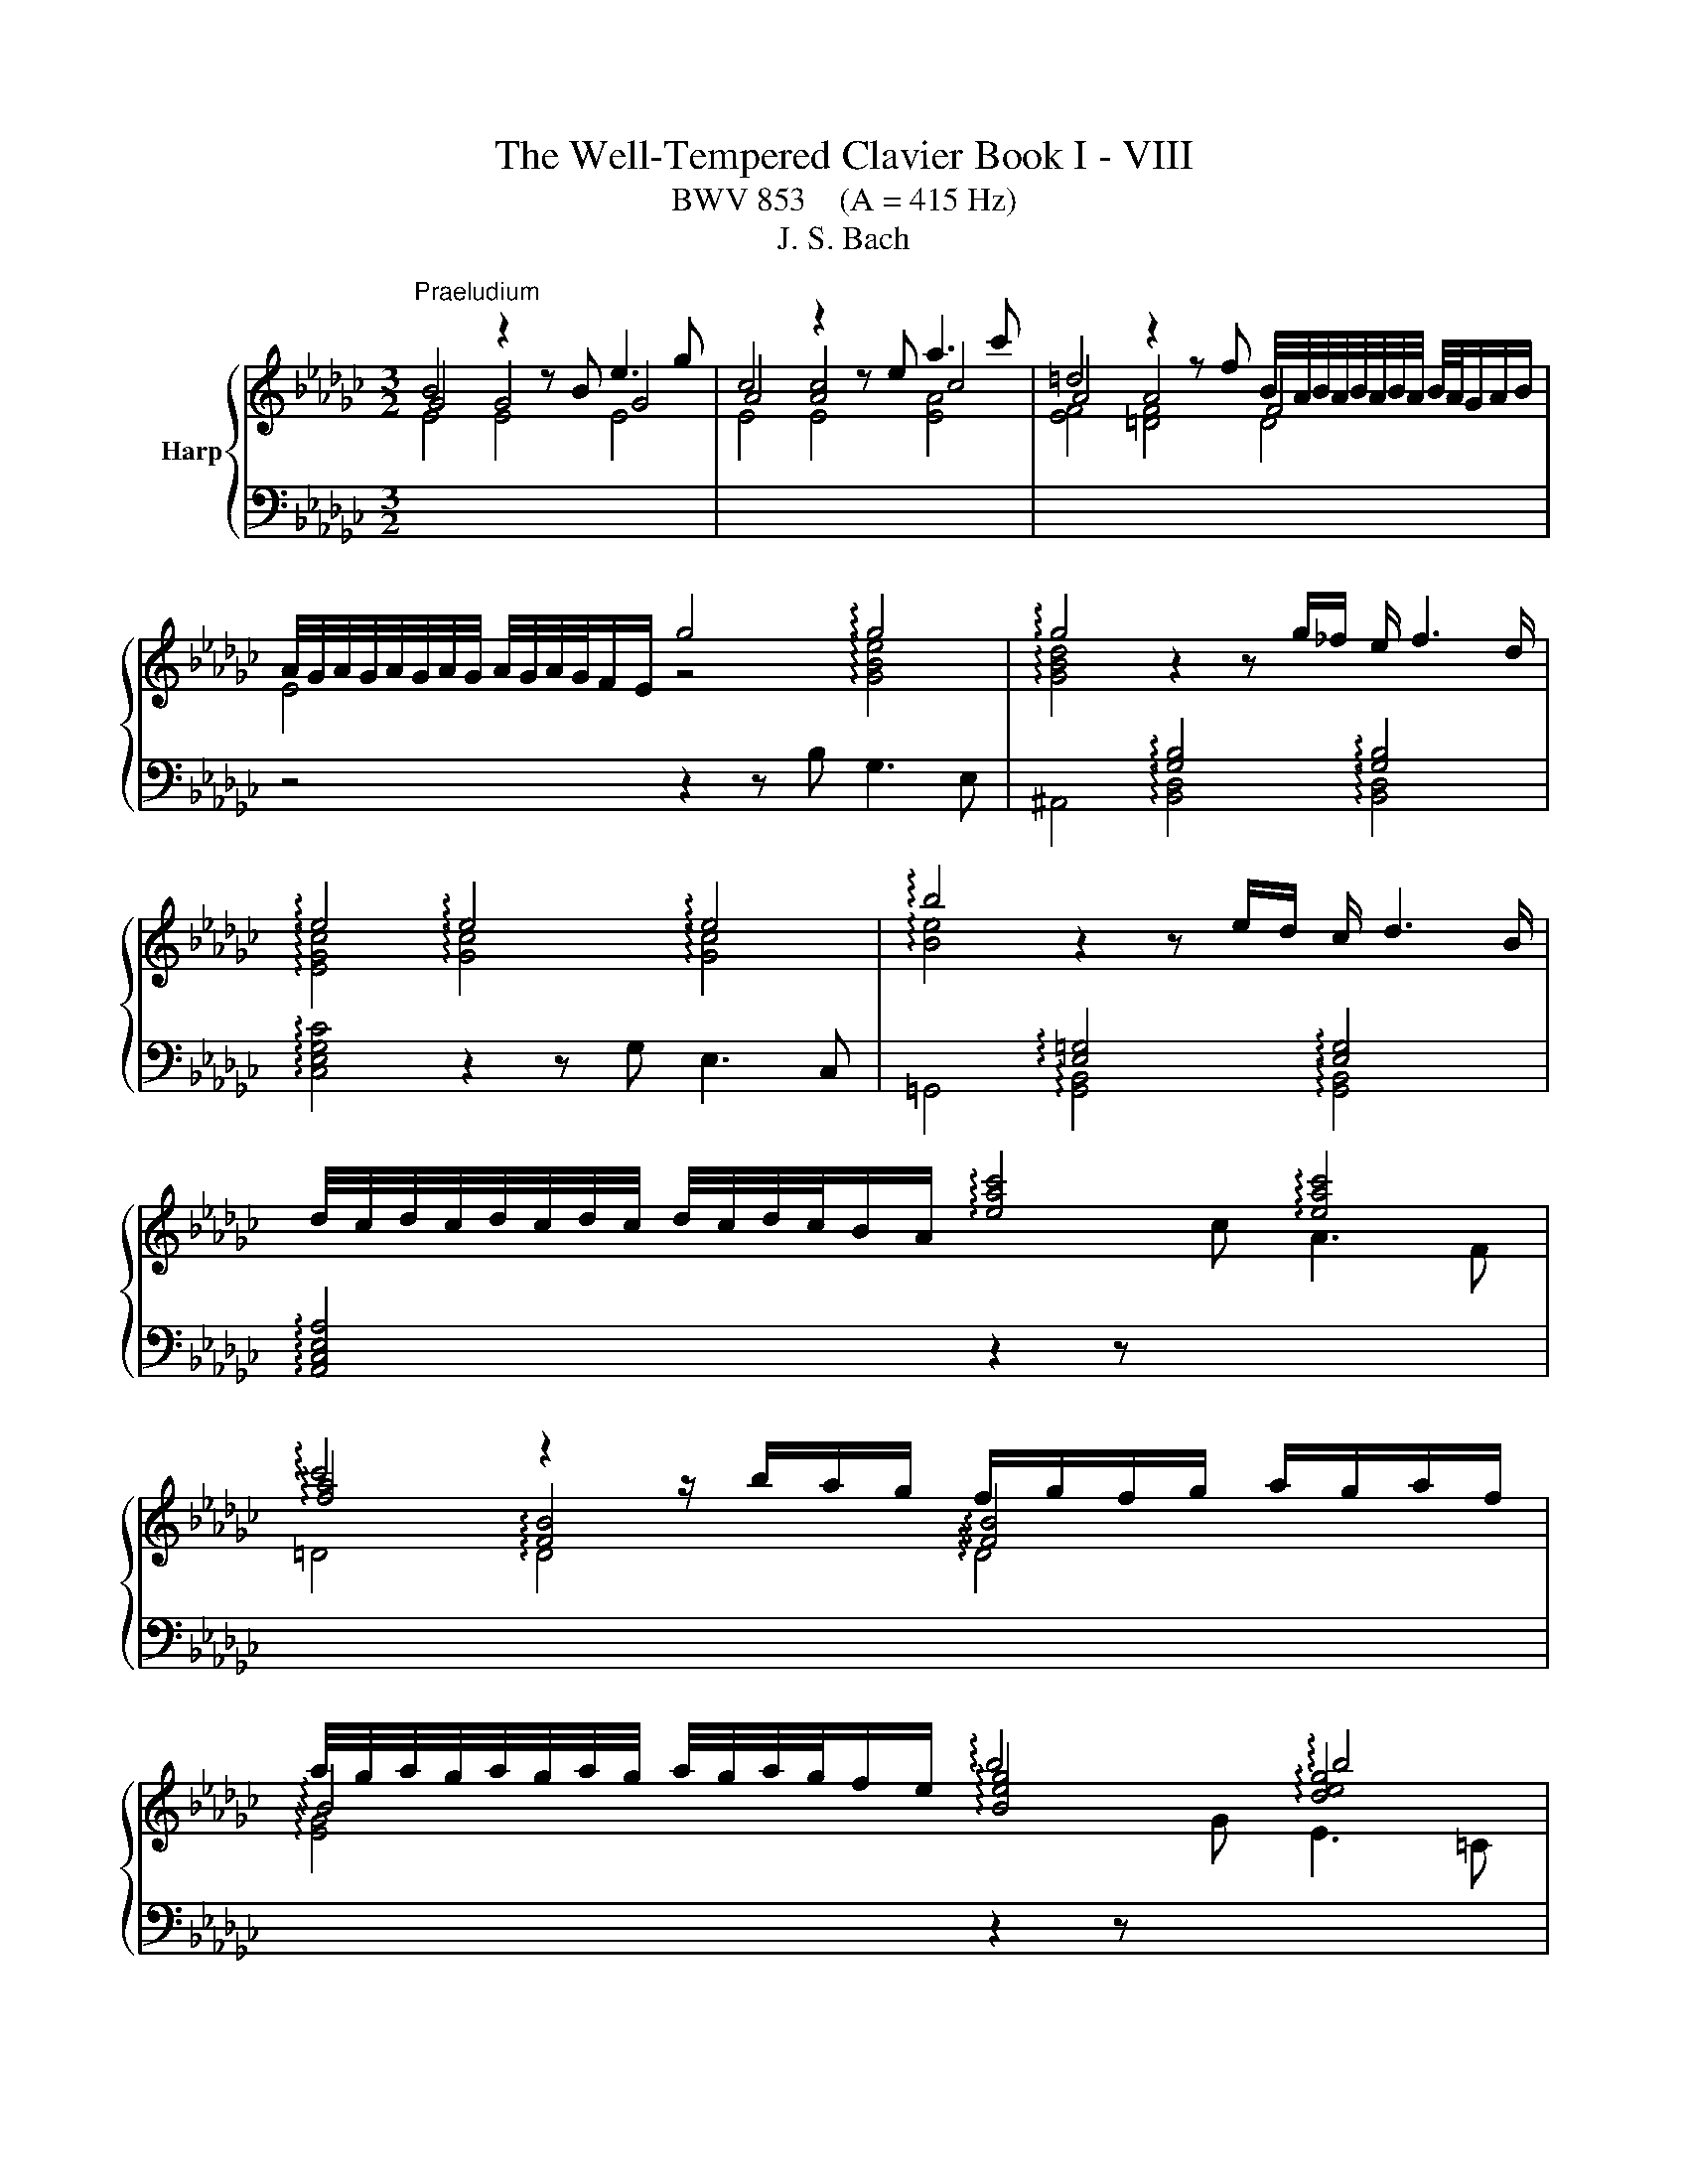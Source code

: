 X:1
T:The Well-Tempered Clavier Book I - VIII
T:BWV 853    (A = 415 Hz)
T:J. S. Bach
%%score { ( 1 2 ) | ( 3 4 ) }
L:1/8
M:3/2
K:Gb
V:1 treble nm="Harp"
V:2 treble 
V:3 bass 
V:4 bass 
V:1
"^Praeludium" B4 z2 z B e3 g | c4 z2 z e a3 c' | =d4 z2 z f B/4A/4B/4A/4B/4A/4B/4A/4 B/4A/4G/A/B/ | %3
 A/4G/4A/4G/4A/4G/4A/4G/4 A/4G/4A/4G/4F/E/ g4 !arpeggio!g4 | !arpeggio!g4 z2 z g/_f/ e/ f3 d/ | %5
 !arpeggio!e4 !arpeggio!e4 !arpeggio!e4 | !arpeggio!b4 z2 z e/d/ c/ d3 B/ | %7
 d/4c/4d/4c/4d/4c/4d/4c/4 d/4c/4d/4c/4B/A/ !arpeggio![eac']4 !arpeggio![eac']4 | %8
 !arpeggio!c'4 z2 z/ b/a/g/ f/g/f/g/ a/g/a/f/ | %9
 a/4g/4a/4g/4a/4g/4a/4g/4 a/4g/4a/4g/4f/e/ !arpeggio!b4 !arpeggio!b4 | %10
 !arpeggio!=c'4 z2 z f/e/ =c/d/c/d/ e/d/e/c/ | %11
 e/4d/4e/4d/4e/4d/4e/4d/4 e/4d/4e/4d/4=c/B/ !arpeggio![Bdf]2 f/g/f/e/ d/c/B/A/ GA/F/ | %12
 !arpeggio![EG-]2 GB/d/ g2- g/f/e/d/ =c3/2e/4d/4 c/d/e | %13
 F3/2=G/4=A/4 B/4A/4B/4A/4B/4A/4G/4A/4 B8- | B8 [=C=A]4 | B3 =c !arpeggio!d4 !arpeggio!d4 | %16
 d3 c/B/ _f4- f3 e/d/ | =g4- g3 f/e/ a4- | %18
 a=gab c'/4b/4c'/4b/4c'/4b/4c'/4b/4 c'/4b/4c'/4b/4c'/4b/4c'/4b/4 c'/4b/4c'/4b/4c'/4b/4c'/4b/4 a2 | %19
 a3 b f3 g/a/ =d3 e/f/ | B3 a =d3 e/f/ B3 =c/d/ | e3 d/_c/ d4 d4 | d3 c/B/ c4 !arpeggio!c4 | %23
 !arpeggio!c3 B/A/ f3 c c/4B/4c/4B/4c/4B/4c/4B/4 c/4B/4c/4B/4c/A/ | %24
 !arpeggio![EG-]4 G/E/F/G/ A/B/=c/=d/ e/f/g/a/ g/f/g/e/ | !arpeggio!_f3 c/__B/ A3 B/c/ _F3 G/A/ | %26
 =D3 F/A/ c3 B/A/ f3 e/=d/ | b =a2 b !arpeggio!e4 !arpeggio!=d3 e | e12- | e4 e2- ee/d/c/ d3 B/ | %30
 [Ac-]4 c2- c/c/B/A/ B3 =G | [=DA]4 [DA]4 [DA]4 | [FA]4 [FA]4 [FA]4 | [FA]4 [FA]4 [FA]4 | %34
 !arpeggio!c4- c/B/A/G/ F/E/=D/F/ A/c/=d/f/ a/c'/b/d/ | e3 B{A} G4 G/4F/4G/4F/4E F2 | %36
 E4- E2- E/F/=G/A/ B2- B/_F/E/^D/ | C4- C>E F/=G/A/B/ c-c/4B/4A/4_G/4 F/G/A/F/ | =D8- D3 D | %39
 !fermata![=G,B,E]12 |[M:4/4] z8 ||[K:F#]"^Fuga" z8 | z8 | z4 A2 d2- | dfed cd e2 | A2 d3 c ^B2 | %46
 A^B c2- c3 =B | A2 d2- d=d^de | f2 ef gefg | agfe f2 ed | ^^c d2 c d^c B2- | %51
 BA/G/ AB/c/ de/f/ e>d | ^^c2 d^c BAGF | EF G2- GF/E/ FG | A2 Bc/d/ G2 z A | Bcde fgab- | %56
 bc f4 e2- | e2 dc ^B^^cde | f2 ed cdef | c2 ^B2 A2 z2 | A2 e2- efed | cd e2 A2 z d- | %62
 dc ^B2 A2 z g- | gf e2- e/d/e/f/ d>e | e2 a2- abag | ^^fg a2 d2 g2- | gf e4 d2- | d2 g3 agf | %68
 ef g2 c2 f2- | f=edg c f2 ^e | f2 c2- cBcd | ed c2 g2 c2- | cd e2 f4- | fedc ^B2 ^^c2 | d4 c4 | %75
 Bcd=e ABcd | BAGF E2 FG | A2 ^B^^c d2- d^c | ^B^^c d4 c2 | d2 ^^cd egfe | dc BA/B/ A^B^^cd | %81
 eAag fgab | e2 ^^f2 g^fed | ^^c2 d2- d^cBA | BA G2- GF/E/ FG | A2 D2- D^^CDE | FE D2 A2 D2- | %87
 DE ^^F2 G2 g2 | d3 c d3 e | f3 e d2 a2 | d3 d ^^cdec | defg aAde | ^^c2 z2 A2 d2- | d=edc Bc d2 | %94
 GA/B/ AB c2 F2- | FEFG AG F2 | =e4- e^^c d2- | dfed ^^ce a2- | abag fg a2 | d2 g2- gf e2 | %100
 d2 c2 B2 A2 | G2 F2 E2 z ^B | ^^cd e2- ed ^c/B/c/^^f/ | g/a/ b2 a/g/ ade^^f | g2 z2 a2 d2- | %105
 dBcd =ed c2 | g2 d2- de ^^f2 | gagf ef g2- | gf ef/g/ a/g/ a2 g/f/ | e f2 e fc f2- | fgf=e de f2 | %111
 B2 =e2- ed c2 | B2 =e2- e^^c d2- | d2 g2- gg^^f^f- | ffe=e d2 c2 | B2- BB A2- Af | G4- GF/E/ FG | %117
 A2 z2 e4 | a6 b2 | a2 g2 f2 g2 | a4 d4 | g6 f2 | =e4 d4- | dB G2- GA B2- | BG E2- EF G2- | %125
 GE ^^C2- CCDE | F^^FGA B^B^^cd | d2 ^^c2 !fermata!d4 |] %128
V:2
 G4 G4 G4 | A4 [Ac]4 c4 | A4 A4 F4 | E4 z4 !arpeggio![GBe]4 | %4
 !arpeggio![GBd]4[I:staff +1] !arpeggio![G,B,]4 !arpeggio![G,B,]4 | %5
[I:staff -1] !arpeggio![EGc]4 !arpeggio![Gc]4 !arpeggio![Gc]4 | %6
 !arpeggio![Be]4[I:staff +1] !arpeggio![E,=G,]4 !arpeggio![E,G,]4 | x12 | %8
[I:staff -1] !arpeggio![fa]4 !arpeggio![FB]4 !arpeggio![FB]4 | %9
 !arpeggio!B4 !arpeggio![Beg]4 !arpeggio![deg]4 | %10
 !arpeggio![=ceg]4[I:staff +1] !arpeggio![=CF]4 !arpeggio![CF]4 | %11
 !arpeggio!F4 !arpeggio!F4 !arpeggio!F4 | !arpeggio!D4 !arpeggio!=C4 !arpeggio!C4 | %13
 !arpeggio!=C4[I:staff -1] z2 z F _G3 E | =C2- C/D/C/D/ E/D/C/D/ E/F/E/F/ G2 G/4F/4G/4F/4G/4F/4E/ | %15
 D3 E !arpeggio![FB]4 !arpeggio![FB]4 | [FB]3 z [Bd]4- [Bd]3 z | [Bd]4- [Bd]3 z [ce]4 | z4 =g8 | %19
 [ce]3 z z8 | x12 | z8 [FB]4 | [FB]3 z z4 !arpeggio![EA]4 | !arpeggio![FA]3 z z8 | x12 | %25
 !arpeggio![_FAc]3 z z8 | x12 | z4 !arpeggio![GB]4 !arpeggio![FB]4 | [EB]3 (3A/=G/A/ A4- A3 _G/A/ | %29
 B12 | E4- E2- E/E/D/C/ D3 B, | C4 C4 C4 | C4 C4 C4 | =D4 D4 D4 | x12 | z2 z G E4 =D4 | x12 | x12 | %38
 z2 z C/B,/ C3 A, F,4 | x12 |[M:4/4] x8 ||[K:F#] D2 A3 BAG | FG A2 D2 G2- | GF E2 D3 E | %44
 F2 G2 A3 G | FE FE/D/ E A2 ^^G | A2- AG ^^FD G2- | GFED E2 FG | AB^^cd ecde | fed^^c d^c B2 | %50
 A2 G2 F2 GF |[I:staff +1] E3 D/E/ FG/A/ E3/2[I:staff -1]F/4G/4 | AGFE D2 ^^CD | ED^^C^B, C2 DE | %54
 F2 GF EC F2- | F2 E4[I:staff +1] D2 | CE[I:staff -1]FG ABcB | AGFE DEFA | dc ^B4 A2- | %59
 A2 ^^G2 A,2 E2- | EFED CD E2 |[I:staff +1] A,2[I:staff -1] z D- DC[I:staff +1] ^B,2 | %62
 A,2[I:staff -1] z G- GF E2 |[I:staff +1] D2[I:staff -1] z[I:staff +1] C[I:staff -1] A^^G A2 | %64
 ^^G2 A2 d3 e | d3 c ^B3 c | d2 G2 c4 | ^B2 z2 G2 c2 | cdcB AB c2 | F2 B2- BA G2 | FEFG AGA^B | %71
 c B2 A BAGB | A4 A^Bcd | G2 A2- AGFE | DF B2- BAGF | G6 ^^F2 | %76
 G2[I:staff +1] D2- D^^C[I:staff -1]DE | FE[I:staff +1] D2[I:staff -1] A2[I:staff +1] D2- | %78
 D[I:staff -1]E F2 G4 | FGA^B ^^c[I:staff +1]A,^B,^^C | D3 E F2 ED | ^CD E2 ED/C/ D2 | %82
 DCB,A, B,D G2 | GFED E2 ^^F2 |[I:staff -1] GFED ^^C2 DE | FEFG AG FE/D/ | ^^C A2 F/E/ ^^FGA^C | %87
 B,CD=E D2[I:staff +1] G,2- | G,^^F,G,A, B,A, G,2 | D2 A,2- A,B, C2- | C[I:staff -1]cBA GFGE | %91
 FGAG GF/E/ FG | A2 A,2 D3 =E | D[I:staff +1]CB,C[I:staff -1] D2[I:staff +1] G,F, | %94
 E,2[I:staff -1] C2[I:staff +1] F,3 E, | F,[I:staff -1]G,A,G,[I:staff +1] F,2 A,G, | %96
 G,2[I:staff -1] c2 F4 | BAGF[I:staff +1] ED^^CD | A,GFE D2[I:staff -1] dc | BAGB A d2 c- | %100
 c B2 A2 G2 F- | F E2 D ^^CE A2- | ABAG[I:staff +1] FG A2 | D2 G2- G^^F^E=E | %104
 D[I:staff -1]BA[I:staff +1]G ^^FD/E/ ^^FG/A/ |[I:staff -1] B3 A G^^FGA | %106
[I:staff +1] DE^^F[I:staff -1]G A/B/ c2 B/A/ | B2 z2[I:staff +1] G4 |[I:staff -1] c6 d2 | %109
 c2 B2 A2 B2 | c4 F4 | B6 A2 | G4 F2 B2- | BdcB AB c2 | G2 c2- cB A2 | AD G2- GG F2- | %116
 F-FED ^^C2 D2 | D^^C/^B,/ ^^CE A3 B | A3 G F3 G | A4[I:staff +1] D2 G2- | GF E2 FA, D2 | %121
 D=EDC B,C D2 | G,2 C2- CB, A,2 | G,3 A, B,A,G,F, | E,3 F, G,F,E,D, | %125
 ^^C,3 D, E,2[I:staff -1] F,G, | A,A,B,C DDE^F | EBAG ^^F4 |] %128
V:3
[I:staff -1] E4 E4 E4 | E4 E4 [EA]4 | [EF]4 [=DF]4 D4 |[I:staff +1] z4 z2 z B, G,3 E, | %4
 ^A,,4 !arpeggio![B,,D,]4 !arpeggio![B,,D,]4 | !arpeggio![C,E,G,C]4 z2 z G, E,3 C, | %6
 =G,,4 !arpeggio![G,,B,,]4 !arpeggio![G,,B,,]4 | !arpeggio![A,,C,E,A,]4 z2 z[I:staff -1] c A3 F | %8
 =D4 !arpeggio!D4 !arpeggio!D4 | !arpeggio![EG]4[I:staff +1] z2 z[I:staff -1] G E3 =C | %10
[I:staff +1] =A,4 !arpeggio!A,4 !arpeggio!A,4 | %11
 !arpeggio![B,D]4 !arpeggio![B,D]4 !arpeggio![B,D]4 | %12
 !arpeggio![E,B,]4 !arpeggio![E,B,]4 !arpeggio![E,B,]4 | !arpeggio!=A,4 !arpeggio![F,B,]4 B,4 | %14
 F,4 F,4 F,4 | [F,B,]4 z2 z ^A,, ^C,2- C,F, | =G,,4- G,,2- G,,/B,,/A,,/G,,/ D,4- | %17
 D,3 C,/B,,/ _F,E,F,D, C,/B,,/A,,/B,,/ C,/A,,/B,,/C,/ | _F,,2- F,,/_F,/E,/D,/[I:staff -1] e4 d4 | %19
[I:staff +1] A,,4 z2 z C F,3 G,/A,/ | =D,3 E,/F,/ B,,3 A, D,3 E,/F,/ | G,,4 =G,,3 B, =G,3 E, | %22
 A,,4 z2 z C A,3 F, | !arpeggio![F,A,]4 !arpeggio![F,B,]4 !arpeggio![F,B,]4 | %24
 !arpeggio![G,B,]4 !arpeggio![G,B,]4 !arpeggio![G,B,]4 | !arpeggio![_F,A,]4 z4 z4 | [F,B,]4 z4 z4 | %27
 z4 !arpeggio![G,B,]4 !arpeggio![A,B,]4 | C4 F/4E/4F/4E/4F/4E/4F/4E/4 F/4E/4F/4E/4F/4E/4F/4E/4 E4 | %29
 [B,E]4 [B,E]4 [B,E]4 | C4 _F,4 F,4 | F,4- F,2- F,/G,/F,/E,/ F,>G, A,/F,/G,/A,/ | %32
 =D,4- D,2- D,/E,/D,/=C,/ D,>E, F,/D,/E,/F,/ | %33
 C,4- C,2- C,/D,/C,/B,,/ C,/B,,/A,,/B,,/ C,/A,,/B,,/C,/ | %34
[I:staff -1] !arpeggio![=DFA]4[I:staff +1] z4 z4 | z2 z E, [E,G,]4 [F,A,]4 | %36
 !arpeggio![=G,B,_D]4 !arpeggio![G,B,_D]4 !arpeggio![G,B,_D]4 | A,4 A,4 A,4 | F,4 F,4 E,4 | %39
 !fermata![E,,B,,E,]12 |[M:4/4] z8 ||[K:F#] z8 | z8 | z8 | z8 | z8 | z8 | z8 | D,2 A,3 B,A,G, | %49
 F,G, A,2 D,2 G,2- | G,F, =F,2 D,2 D2 | ^^C2 ^C2 =C2 B,2 | A,A,, D,2- D,F,E,D, | %53
 ^^C,D, E,2 A,,2 D,2- | D,C, B,,4 A,,2 | G,,A,,B,,C, D,E,F,G, | A,G,A,B, C2 C,2 | %57
 F,,2 F,2- F,E,D,C, | ^B,,A,,^^G,,E,, A,,B,,C,D, | E,D,E,E,, A,,^^G,,A,,^B,, | %60
 C,^B,,C,D, E,D, C,D,/E,/ | F,/E,/F, ^^G,,2 A,,2 ^B,,2 | C,A,,E,D, ^^C, D,2 C, | %63
 D,^B,^^G,A, F,E, F,2 | E,2 z2 F,2 B,2- | B,CB,A, G,^^F,G,A, | ^B,2 C=B, A,G,^^F,D, | %67
 G,A,G,F, E,F,E,D, | C,B,A,G, F,G,F,=E, | D,C,B,,G,, A,,F,,C,C,, | F,,G,,A,,G,, F,,F,E,D, | %71
 C,2 F,4 E,2 | F,E,D,^^C, D,2 A,,^B,, | C,2 F,,2 G,,2 A,,2 | B,,A,,G,,F,, =E,,2 D,,2 | %75
 G,,A,,B,,C, D,2 z D, | G,A,B,G, A,G,F,=F, | D,2 G,3 ^^F,/^E,/ F,2 | G,F,E,D, E,F,G,A, | %79
 D,/D/C/B,/ A,2- A,F,G,A, | B,A, G,2 D2 A,2- | A,^B, ^^C2 D=B, F,G, | A,2 D,2 G,A, B,2 | A,4 z4 | %84
 z4 A,,2 D,,2- | D,,^^C,,D,,E,, F,,E,, D,,2 | A,,2 D,,2- D,,E,, ^^F,,2 | G,,2 A,,2 B,,C,B,,A,, | %88
 G,,A,, B,,=E,/C,/ G,2 B,,C, | D,^^C,D,E, F,G,E,^^F, | G,A,G,F, E,D,^^C,B, | A,G,F,E, D,C, B,,2 | %92
 A,,2 D,3 =E,D,C, | B,,C, D,2 G,,A,, B,,2 | C,2 F,,2- F,,E,,F,,G,, | A,,G,,F,,=E, D,4- | %96
 D,C,B,,A,, B,,2 B,A, | G,A,B,G, A,3 G, | F,G, A,2 D,E, ^^F,2 | G,F,E,D, ^^C,D,A,,A, | %100
 B,D,E,^^F, G,E,^^C,D, | ^B,,^^C,D,D,, A,,2 z2 | A,4 D4- | D2 =E2 D2 C2 | B,2 C2 D4 | G,4 C4- | %106
 C2 B,2 A,4 | G,2 C2- CDCB, | A,B, C2 F,2 B,2- | B,A, G,2 F,=E, D,/C,/D,/E,/ | %110
 A,,F,,G,,A,, B,,C, D,=E,/F,/ | G,A,/B,/ C,D,/=E,/ F,, F,2 ^^F, | G,^^F,G,A, B,A,G,^F, | %113
 E,F,E,D, ^^C,^^C/D/ =EA, | B,C/4^B,/4C/4^B,/4 CA, ^^F, G,2 F, | G,F,=E,D, C,^^C,D,A,, | %116
 B,,^B,,C,G,, A,,4- | A,,E, A,2- A,B,A,G, | F,G, A,2 D,E,/F,/ G,2- | G,F,E,^^C DE/F/ ED | %120
 ^^C D2 ^C- CD/=E/ DC | B,CB,A, G,F,=E,D, | C,C/B,/ A,G, ^^F, G,2 ^F, | E,4- E,F,E,D, | %124
 ^^C,4- C,D,C,^B,, | A,,4- A,,G,,F,,E,, | D,,C,B,,A,, G,,F,E,D, | A,2 A,,2 !fermata!D,,4 |] %128
V:4
 x12 | x12 | x12 | x12 | x12 | x12 | x12 | x12 | x12 | x12 | x12 | x12 | x12 | %13
 !arpeggio!E,4 !arpeggio!D,4 E,4 | F,4 F,,4 F,,4 | B,,4 z8 | x12 | x12 | z4 E,3 D, E,3 E,, | x12 | %20
 x12 | x12 | x12 | !arpeggio!=D,4 !arpeggio!D,4 !arpeggio!D,4 | %24
 !arpeggio!E,4 !arpeggio!E,4 !arpeggio!E,4 | !arpeggio![A,,C,]4 z4 z4 | A,,4 z4 z4 | %27
 z4 !arpeggio![B,,E,]4 !arpeggio![B,,E,]4 | C,4 C4 C4 | =G,4 G,4 G,4 | A,4 z8 | x12 | x12 | x12 | %34
 =D,,4 z4 z4 | z2 z E,, B,,4 B,,4 | !arpeggio!E,4 !arpeggio!E,4 !arpeggio!E,4 | E,4 E,4 E,4 | %38
 E,4 E,4 z4 | x12 |[M:4/4] x8 ||[K:F#] x8 | x8 | x8 | x8 | x8 | x8 | x8 | x8 | x8 | x8 | x8 | x8 | %53
 x8 | x8 | x8 | x8 | x8 | x8 | x8 | x8 | x8 | x8 | x8 | x8 | x8 | x8 | x8 | x8 | x8 | x8 | x8 | %72
 x8 | x8 | x8 | x8 | x8 | x8 | x8 | x8 | x8 | x8 | x8 | x8 | x8 | x8 | x8 | x8 | x8 | x8 | x8 | %91
 x8 | x8 | x8 | x8 | x8 | x8 | x8 | x8 | x8 | x8 | x8 | x8 | x8 | x8 | x8 | x8 | x8 | x8 | x8 | %110
 x8 | x8 | x8 | x8 | x8 | x8 | x8 | x8 | x8 | x8 | x8 | x8 | x8 | x8 | x8 | x8 | x8 | x8 |] %128

